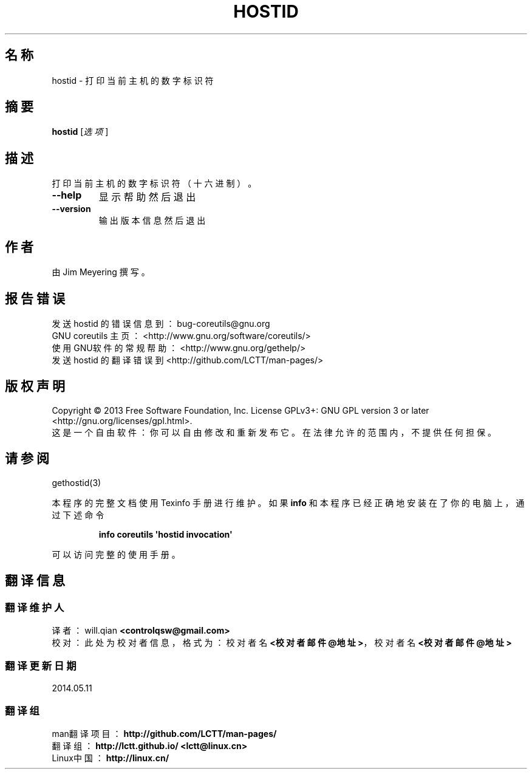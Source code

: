 .\" DO NOT MODIFY THIS FILE!  It was generated by help2man 1.35.
.\"*******************************************************************
.\"
.\" This file was generated with po4a. Translate the source file.
.\"
.\"*******************************************************************
.TH HOSTID 1 2013年10月 "GNU coreutils 8.21" 用户命令
.SH 名称
hostid \- 打印当前主机的数字标识符
.SH 摘要
\fBhostid\fP [\fI选项\fP]
.SH 描述
.\" Add any additional description here
.PP
打印当前主机的数字标识符 （十六进制）。
.TP 
\fB\-\-help\fP
显示帮助然后退出
.TP 
\fB\-\-version\fP
输出版本信息然后退出
.SH 作者
由 Jim Meyering 撰写。
.SH 报告错误
发送 hostid 的错误信息到： bug\-coreutils@gnu.org
.br
GNU coreutils 主页： <http://www.gnu.org/software/coreutils/>
.br
使用GNU软件的常规帮助： <http://www.gnu.org/gethelp/>
.br
发送 hostid 的翻译错误到 <http://github.com/LCTT/man\-pages/>
.SH 版权声明
Copyright \(co 2013 Free Software Foundation, Inc.  License GPLv3+: GNU GPL
version 3 or later <http://gnu.org/licenses/gpl.html>.
.br
这是一个自由软件： 你可以自由修改和重新发布它。 在法律允许的范围内， 不提供任何担保。
.SH 请参阅
gethostid(3)
.PP
本程序的完整文档使用 Texinfo 手册进行维护。如果 \fBinfo\fP 和本程序已经正确地安装在了你的电脑上，通过下述命令
.IP
\fBinfo coreutils \(aqhostid invocation\(aq\fP
.PP
可以访问完整的使用手册。
.SH 翻译信息
.SS 翻译维护人
译者：
.ta 
will.qian \fB<controlqsw@gmail.com>\fP
.br
校对：
.ta 
此处为校对者信息， 格式为： 校对者名 \fB<校对者邮件@地址>\fP， 校对者名 \fB<校对者邮件@地址>\fP
.br
.SS 翻译更新日期
2014.05.11
.SS 翻译组
man翻译项目 ： \fBhttp://github.com/LCTT/man\-pages/\fP
.br
翻译组 ： \fBhttp://lctt.github.io/ <lctt@linux.cn>\fP
.br
Linux中国 ： \fBhttp://linux.cn/\fP
